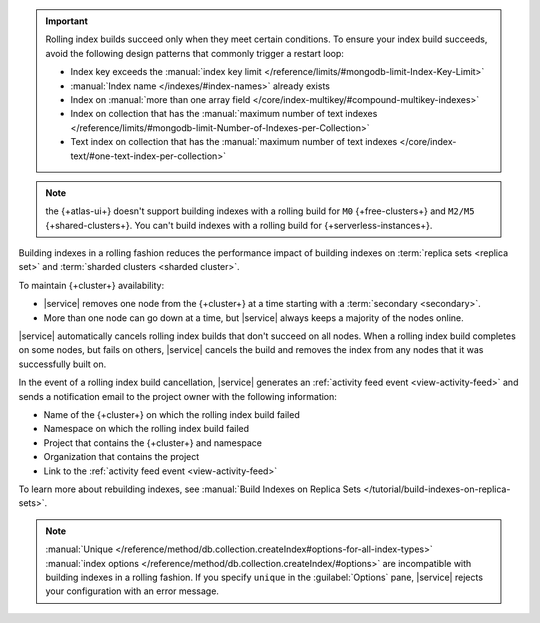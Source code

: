 .. important::

   Rolling index builds succeed only when they meet certain conditions. 
   To ensure your index build succeeds, avoid the following design 
   patterns that commonly trigger a restart loop:

   - Index key exceeds the :manual:`index key limit 
     </reference/limits/#mongodb-limit-Index-Key-Limit>`
   - :manual:`Index name </indexes/#index-names>` already exists
   - Index on :manual:`more than one array field 
     </core/index-multikey/#compound-multikey-indexes>`
   - Index on collection that has the 
     :manual:`maximum number of text indexes 
     </reference/limits/#mongodb-limit-Number-of-Indexes-per-Collection>`
   - Text index on collection that has the
     :manual:`maximum number of text indexes 
     </core/index-text/#one-text-index-per-collection>`

.. note::

   the {+atlas-ui+} doesn't support building indexes with a rolling 
   build for ``M0`` {+free-clusters+} and ``M2/M5`` 
   {+shared-clusters+}. You can't build indexes with a rolling build 
   for {+serverless-instances+}.

Building indexes in a rolling fashion reduces the performance impact of
building indexes on :term:`replica sets <replica set>` and
:term:`sharded clusters <sharded cluster>`. 

To maintain {+cluster+} availability:

- |service| removes one node from the {+cluster+} at a time
  starting with a :term:`secondary <secondary>`.

- More than one node can go down at a time, but |service| always keeps 
  a majority of the nodes online.

|service| automatically cancels rolling index builds 
that don't succeed on all nodes. When a rolling index build completes 
on some nodes, but fails on others, |service| cancels the build
and removes the index from any nodes that it was successfully built on. 

In the event of a rolling index build cancellation,
|service| generates an :ref:`activity feed event <view-activity-feed>`
and sends a notification email to the project owner 
with the following information:

- Name of the {+cluster+} on which the rolling index build failed
- Namespace on which the rolling index build failed
- Project that contains the {+cluster+} and namespace
- Organization that contains the project
- Link to the :ref:`activity feed event <view-activity-feed>`

To learn more about rebuilding indexes, see :manual:`Build Indexes on
Replica Sets </tutorial/build-indexes-on-replica-sets>`.

.. note::

   :manual:`Unique 
   </reference/method/db.collection.createIndex#options-for-all-index-types>` 
   :manual:`index options 
   </reference/method/db.collection.createIndex/#options>` are 
   incompatible with building indexes in a rolling fashion. If you specify ``unique`` in the :guilabel:`Options`
   pane, |service| rejects your configuration with an error message.
